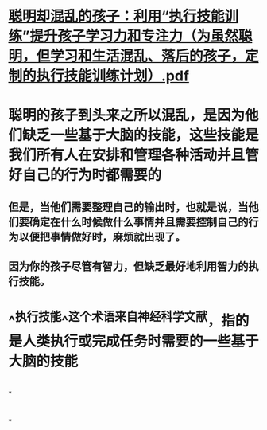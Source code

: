 * [[../assets/聪明却混乱的孩子：利用“执行技能训练”提升孩子学习力和专注力（为虽然聪明，但学习和生活混乱、落后的孩子，定制的执行技能训练计划）_1702899113699_0.pdf][聪明却混乱的孩子：利用“执行技能训练”提升孩子学习力和专注力（为虽然聪明，但学习和生活混乱、落后的孩子，定制的执行技能训练计划）.pdf]]
* 聪明的孩子到头来之所以混乱，是因为他们缺乏一些基于大脑的技能，这些技能是我们所有人在安排和管理各种活动并且管好自己的行为时都需要的
** 但是，当他们需要整理自己的输出时，也就是说，当他们要确定在什么时候做什么事情并且需要控制自己的行为以便把事情做好时，麻烦就出现了。
** 因为你的孩子尽管有智力，但缺乏最好地利用智力的执行技能。
* ^^执行技能^^这个术语来自神经科学文献，指的是人类执行或完成任务时需要的一些基于大脑的技能
* [[../assets/image_1702698314023_0.png]]
*
* [[../assets/image_1702698550737_0.png]]
*
* [[../assets/image_1702736300666_0.png]]